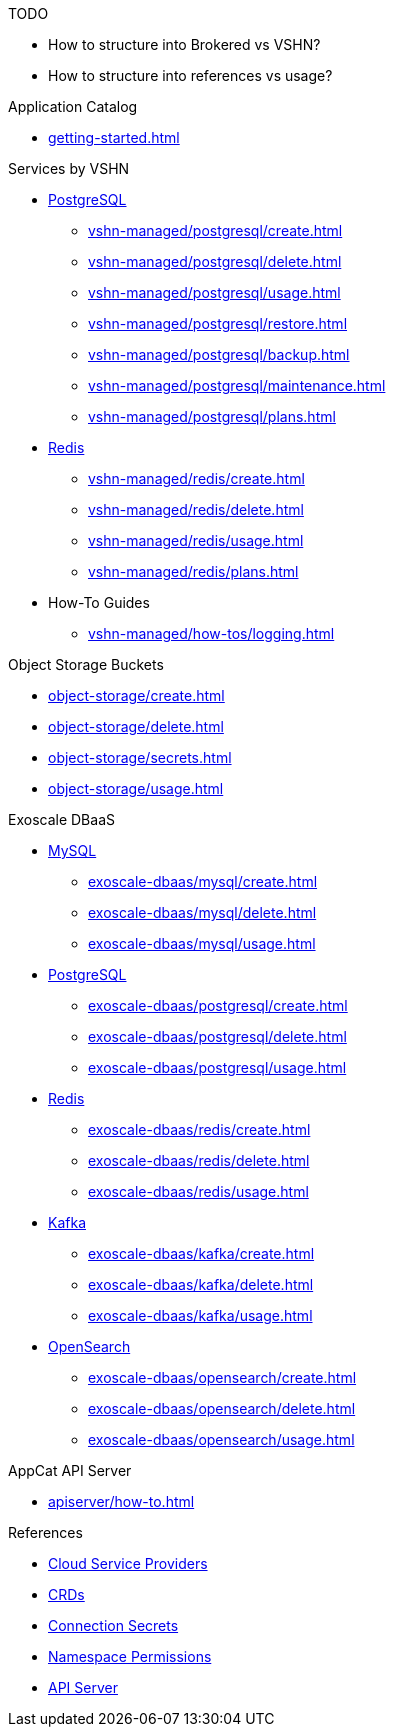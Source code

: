 .TODO
* How to structure into Brokered vs VSHN?
* How to structure into references vs usage?

.Application Catalog
* xref:getting-started.adoc[]

.Services by VSHN
* xref:vshn-managed/postgresql/index.adoc[PostgreSQL]
** xref:vshn-managed/postgresql/create.adoc[]
** xref:vshn-managed/postgresql/delete.adoc[]
** xref:vshn-managed/postgresql/usage.adoc[]
** xref:vshn-managed/postgresql/restore.adoc[]
** xref:vshn-managed/postgresql/backup.adoc[]
** xref:vshn-managed/postgresql/maintenance.adoc[]
** xref:vshn-managed/postgresql/plans.adoc[]
* xref:vshn-managed/redis/index.adoc[Redis]
** xref:vshn-managed/redis/create.adoc[]
** xref:vshn-managed/redis/delete.adoc[]
** xref:vshn-managed/redis/usage.adoc[]
** xref:vshn-managed/redis/plans.adoc[]
* How-To Guides
** xref:vshn-managed/how-tos/logging.adoc[]

.Object Storage Buckets
* xref:object-storage/create.adoc[]
* xref:object-storage/delete.adoc[]
* xref:object-storage/secrets.adoc[]
* xref:object-storage/usage.adoc[]

.Exoscale DBaaS
* xref:exoscale-dbaas/mysql/index.adoc[MySQL]
** xref:exoscale-dbaas/mysql/create.adoc[]
** xref:exoscale-dbaas/mysql/delete.adoc[]
** xref:exoscale-dbaas/mysql/usage.adoc[]
* xref:exoscale-dbaas/postgresql/index.adoc[PostgreSQL]
** xref:exoscale-dbaas/postgresql/create.adoc[]
** xref:exoscale-dbaas/postgresql/delete.adoc[]
** xref:exoscale-dbaas/postgresql/usage.adoc[]
* xref:exoscale-dbaas/redis/index.adoc[Redis]
** xref:exoscale-dbaas/redis/create.adoc[]
** xref:exoscale-dbaas/redis/delete.adoc[]
** xref:exoscale-dbaas/redis/usage.adoc[]
* xref:exoscale-dbaas/kafka/index.adoc[Kafka]
** xref:exoscale-dbaas/kafka/create.adoc[]
** xref:exoscale-dbaas/kafka/delete.adoc[]
** xref:exoscale-dbaas/kafka/usage.adoc[]
* xref:exoscale-dbaas/opensearch/index.adoc[OpenSearch]
** xref:exoscale-dbaas/opensearch/create.adoc[]
** xref:exoscale-dbaas/opensearch/delete.adoc[]
** xref:exoscale-dbaas/opensearch/usage.adoc[]

.AppCat API Server
** xref:apiserver/how-to.adoc[]

.References
* xref:references/clouds.adoc[Cloud Service Providers]
* xref:references/crds.adoc[CRDs]
* xref:references/secrets.adoc[Connection Secrets]
* xref:references/permissions.adoc[Namespace Permissions]
* xref:references/apiserver.adoc[API Server]
